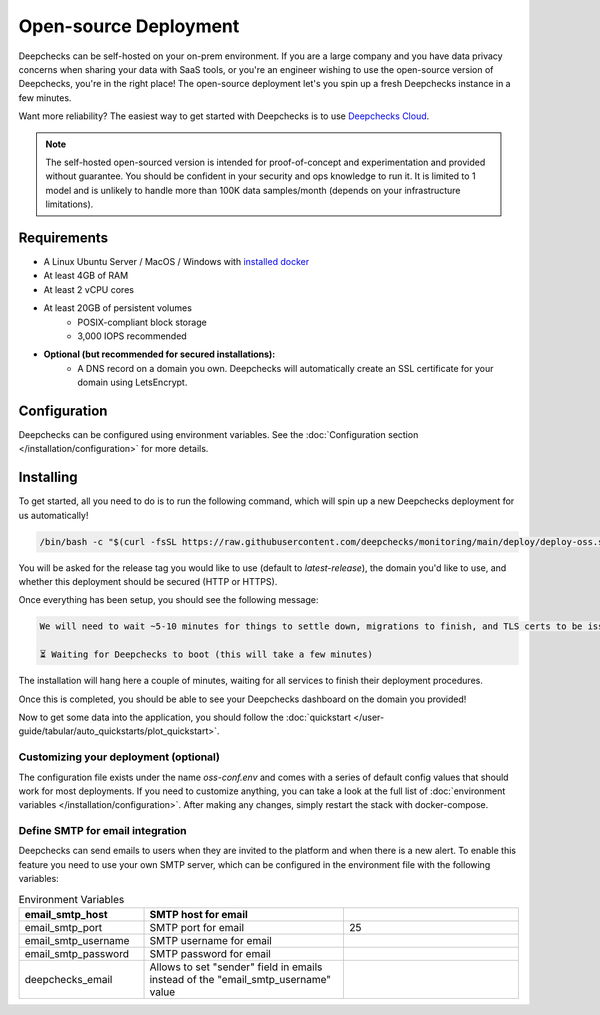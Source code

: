 .. _self_host_deepchecks:

======================
Open-source Deployment
======================

Deepchecks can be self-hosted on your on-prem environment. If you are a large company and you have data privacy
concerns when sharing your data with SaaS tools, or you're an engineer wishing to use the open-source version
of Deepchecks, you're in the right place! The open-source deployment let's you spin up a fresh Deepchecks instance
in a few minutes.

Want more reliability? The easiest way to get started with Deepchecks is to use
`Deepchecks Cloud <https://app.deepchecks.com>`_.

.. note::
    The self-hosted open-sourced version is intended for proof-of-concept and experimentation and provided without
    guarantee. You should be confident in your security and ops knowledge to run it. It is limited to 1 model
    and is unlikely to handle more than 100K data samples/month (depends on your infrastructure limitations).

Requirements
============

* A Linux Ubuntu Server / MacOS / Windows with `installed docker <https://docs.docker.com/desktop/install/windows-install/>`_
* At least 4GB of RAM
* At least 2 vCPU cores
* At least 20GB of persistent volumes
    * POSIX-compliant block storage
    * 3,000 IOPS recommended
* **Optional (but recommended for secured installations):**
    * A DNS record on a domain you own. Deepchecks will automatically create an SSL certificate for your domain
      using LetsEncrypt.

Configuration
=============

Deepchecks can be configured using environment variables. See the :doc:`Configuration section </installation/configuration>`
for more details.

Installing
==========

To get started, all you need to do is to run the following command, which will spin up a new Deepchecks deployment
for us automatically!

.. code-block:: bash

    /bin/bash -c "$(curl -fsSL https://raw.githubusercontent.com/deepchecks/monitoring/main/deploy/deploy-oss.sh)"

You will be asked for the release tag you would like to use (default to `latest-release`), the domain you'd like to use,
and whether this deployment should be secured (HTTP or HTTPS).

Once everything has been setup, you should see the following message:

.. code-block::

    We will need to wait ~5-10 minutes for things to settle down, migrations to finish, and TLS certs to be issued.

    ⏳ Waiting for Deepchecks to boot (this will take a few minutes)

The installation will hang here a couple of minutes, waiting for all services to finish their deployment procedures.

Once this is completed, you should be able to see your Deepchecks dashboard on the domain you provided!

Now to get some data into the application, you should follow the
:doc:`quickstart </user-guide/tabular/auto_quickstarts/plot_quickstart>`.

Customizing your deployment (optional)
--------------------------------------

The configuration file exists under the name `oss-conf.env` and comes with a series of default config values that should
work for most deployments. If you need to customize anything, you can take a look at the full list of
:doc:`environment variables </installation/configuration>`.
After making any changes, simply restart the stack with docker-compose.


Define SMTP for email integration
---------------------------------

Deepchecks can send emails to users when they are invited to the platform and when there is a new alert. To enable
this feature you need to use your own SMTP server, which can be configured in the environment file with the following
variables:

.. list-table:: Environment Variables
   :header-rows: 1
   :widths: 25 40 35

   * - email_smtp_host
     - SMTP host for email
     -

   * - email_smtp_port
     - SMTP port for email
     - 25

   * - email_smtp_username
     - SMTP username for email
     -

   * - email_smtp_password
     - SMTP password for email
     -

   * - deepchecks_email
     - Allows to set "sender" field in emails instead of the "email_smtp_username" value
     -
